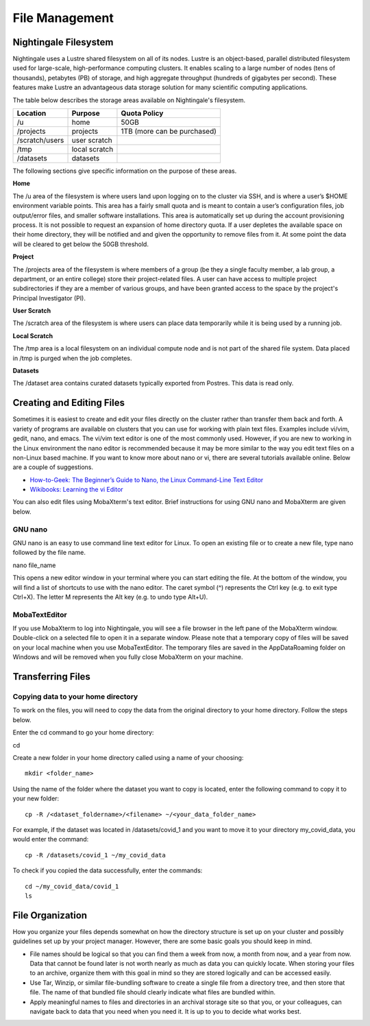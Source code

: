 ###############
File Management
###############

Nightingale Filesystem
======================

Nightingale uses a Lustre shared filesystem on all of its nodes. Lustre is an object-based, parallel distributed filesystem 
used for large-scale, high-performance computing clusters. It enables scaling to a large number of nodes (tens of thousands), 
petabytes (PB) of storage, and high aggregate throughput (hundreds of gigabytes per second). These features make Lustre an 
advantageous data storage solution for many scientific computing applications.

The table below describes the storage areas available on Nightingale's filesystem.

.. table:: Nightingale Storage Areas
   :align: "left"

=============== ================ =================================== 
Location        Purpose          Quota Policy                        
=============== ================ =================================== 
 /u              home            50GB                               
 /projects       projects        | 1TB (more can be purchased)                    
 /scratch/users  user scratch    |                                    
 /tmp            local scratch   |                
 /datasets       datasets        |   
=============== ================ ===================================                                                                 
                                                                 
The following sections give specific information on the purpose of these areas.
 
**Home**

The /u area of the filesystem is where users land upon logging on to the cluster via SSH, and is where a user’s $HOME environment variable points. This area has a fairly small quota and is meant to contain a user’s configuration files, job output/error files, and smaller software installations. This area is automatically set up during the account provisioning process. It is not possible to request an expansion of home directory quota. If a user depletes the available space on their home directory, they will be notified and and given the opportunity to remove files from it. At some point the data will be cleared to get below the 50GB threshold.

**Project**

The /projects area of the filesystem is where members of a group (be they a single faculty member, a lab group, a department, or an entire college) store their project-related files. A user can have access to multiple project subdirectories if they are a member of various groups, and have been granted access to the space by the project's Principal Investigator (PI).

**User Scratch**

The /scratch area of the filesystem is where users can place data temporarily while it is being used by a running job.

**Local Scratch**

The /tmp area is a local filesystem on an individual compute node and is not part of the shared file system. Data placed in /tmp is purged when the job completes.

**Datasets**
 
The /dataset area contains curated datasets typically exported from Postres. This data is read only.

Creating and Editing Files
==========================

Sometimes it is easiest to create and edit your files directly on the cluster rather than transfer them back and forth. A variety of programs are available on clusters that you can use for working with plain text files. Examples include vi/vim, gedit, nano, and emacs. The vi/vim text editor is one of the most commonly used. However, if you are new to working in the Linux environment the nano editor is recommended because it may be more similar to the way you edit text files on a non-Linux based machine.  If you want to know more about nano or vi, there are several tutorials available online. Below are a couple of suggestions.

- `How-to-Geek: The Beginner’s Guide to Nano, the Linux Command-Line Text Editor <https://www.howtogeek.com/howto/42980/the-beginners-guide-to-nano-the-linux-command-line-text-editor/>`_

- `Wikibooks: Learning the vi Editor <https://upload.wikimedia.org/wikipedia/commons/d/d2/Learning_the_vi_Editor.pdf>`_ 

You can also edit files using MobaXterm's text editor. Brief instructions for using GNU nano and MobaXterm are given below.

GNU nano
--------

GNU nano is an easy to use command line text editor for Linux. To open an existing file or to create a new file, type nano followed by the file name.

nano file_name

This opens a new editor window in your terminal where you can start editing the file.  At the bottom of the window, you will find a list of shortcuts to use with the nano editor.  The caret symbol (^) represents the Ctrl key (e.g. to exit type Ctrl+X). The letter M represents the Alt key (e.g. to undo type Alt+U).

MobaTextEditor
--------------

If you use MobaXterm to log into Nightingale, you will see a file browser in the left pane of the MobaXterm window.  Double-click on a selected file to open it in a separate window.  Please note that a temporary copy of files will be saved on your local machine when you use MobaTextEditor.  The temporary files are saved in the AppData\Roaming folder on Windows and will be removed when you fully close MobaXterm on your machine.

Transferring Files
==================

Copying data to your home directory
----------------------------------

To work on the files, you will need to copy the data from the original directory to your home directory.  Follow the steps below.

Enter the cd command to go your home directory:

::

cd 

Create a new folder in your home directory called using a name of your choosing::

   mkdir <folder_name>

Using the name of the folder where the dataset you want to copy is located, enter the following command to copy it to your new folder::

   cp -R /<dataset_foldername>/<filename> ~/<your_data_folder_name>

For example, if the dataset was located in /datasets/covid_1 and you want to move it to your directory my_covid_data, you would enter the command::

   cp -R /datasets/covid_1 ~/my_covid_data

To check if you copied the data successfully, enter the commands::

   cd ~/my_covid_data/covid_1
   ls


File Organization
=================

How you organize your files depends somewhat on how the directory structure is set up on your cluster and possibly guidelines set up by your project manager. However, there are some basic goals you should keep in mind.

- File names should be logical so that you can find them a week from now, a month from now, and a year from now. Data that cannot be found later is not worth nearly    as much as data you can quickly locate. When storing your files to an archive, organize them with this goal in mind so they are stored logically and can be accessed easily. 
 
- Use Tar, Winzip, or similar file-bundling software to create a single file from a directory tree, and then store that file. The name of that bundled file should clearly indicate what files are bundled within.
 
- Apply meaningful names to files and directories in an archival storage site so that you, or your colleagues, can navigate back to data that you need when you need it. It is up to you to decide what works best.


 



 





  

